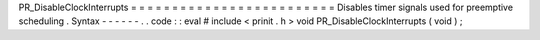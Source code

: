 PR_DisableClockInterrupts
=
=
=
=
=
=
=
=
=
=
=
=
=
=
=
=
=
=
=
=
=
=
=
=
=
Disables
timer
signals
used
for
preemptive
scheduling
.
Syntax
-
-
-
-
-
-
.
.
code
:
:
eval
#
include
<
prinit
.
h
>
void
PR_DisableClockInterrupts
(
void
)
;
